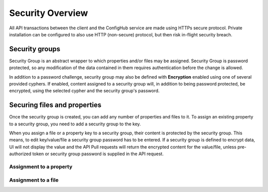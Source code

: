 .. _security:

*****************
Security Overview
*****************


All API transactions between the client and the ConfigHub service are made using HTTPs secure protocol.  Private
installation can be configured to also use HTTP (non-secure) protocol, but then risk in-flight security breach.

Security groups
^^^^^^^^^^^^^^^

Security Group is an abstract wrapper to which properties and/or files may be assigned.  Security Group is
password protected, so any modification of the data contained in them requires authentication before the change is
allowed.

In addition to a password challenge, security group may also be defined with **Encryption** enabled using one of
several provided cyphers.  If enabled, content assigned to a security group will, in addition to being password
protected, be encrypted, using the selected cypher and the security group's password.

.. image:: /images/securityGroup.png



Securing files and properties
^^^^^^^^^^^^^^^^^^^^^^^^^^^^^

Once the security group is created, you can add any number of properties and files to it.
To assign an existing property to a security group, you need to add a security group to the key.

When you assign a file or a property key to a security group, their content is protected by the security group.  This
means, to edit key/value/file a security group password has to be entered.  If a security group is defined to encrypt
data, UI will not display the value and the API Pull requests will return the encrypted content for the value/file,
unless pre-authorized token or security group password is supplied in the API request.


Assignment to a property
************************

.. image:: /images/keySecurityGroup.png



Assignment to a file
************************

.. image:: /images/fileSecurityGroup.png




